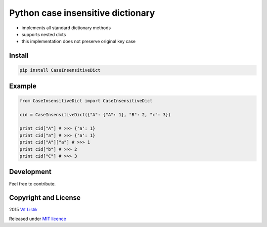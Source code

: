 Python case insensitive dictionary
==================================
.. image:: https://img.shields.io/pypi/v/CaseInsensitiveDict.svg
.. image:: https://img.shields.io/pypi/wheel/CaseInsensitiveDict.svg
.. image:: https://api.travis-ci.org/tivvit/python-case-insensitive-dict.svg?branch=master
.. image:: https://img.shields.io/github/license/tivvit/python-case-insensitive-dict.svg

* implements all standard dictionary methods
* supports nested dicts
* this implementation does not preserve original key case

Install
~~~~~~~

.. code-block:: python

    pip install CaseInsensitiveDict

Example
~~~~~~~

.. code-block:: python

    from CaseInsensitiveDict import CaseInsensitiveDict

    cid = CaseInsensitiveDict({"A": {"A": 1}, "B": 2, "c": 3})

    print cid["A"] # >>> {'a': 1}
    print cid["a"] # >>> {'a': 1}
    print cid["A"]["a"] # >>> 1
    print cid["b"] # >>> 2
    print cid["C"] # >>> 3

Development
~~~~~~~~~~~

Feel free to contribute.

Copyright and License
~~~~~~~~~~~~~~~~~~~~~
2015 `Vít Listík <http://tivvit.cz>`_

Released under `MIT licence <https://github.com/tivvit/python-case-insensitive-dict/blob/master/LICENSE>`_